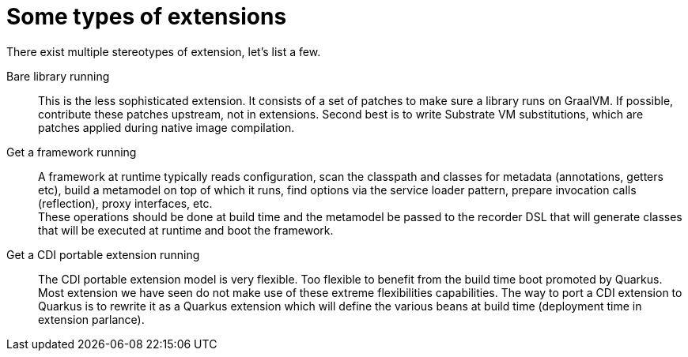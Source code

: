 [id="some-types-of-extensions_{context}"]
= Some types of extensions

There exist multiple stereotypes of extension, let's list a few.

Bare library running:: This is the less sophisticated extension.
It consists of a set of patches to make sure a library runs on GraalVM.
If possible, contribute these patches upstream, not in extensions.
Second best is to write Substrate VM substitutions, which are patches applied during native image compilation.
Get a framework running:: A framework at runtime typically reads configuration, scan the classpath and classes for metadata (annotations, getters etc), build a metamodel on top of which it runs, find options via the service loader pattern, prepare invocation calls (reflection), proxy interfaces, etc. +
These operations should be done at build time and the metamodel be passed to the recorder DSL that will generate classes that will be executed at runtime and boot the framework.
Get a CDI portable extension running:: The CDI portable extension model is very flexible.
Too flexible to benefit from the build time boot promoted by Quarkus.
Most extension we have seen do not make use of these extreme flexibilities capabilities.
The way to port a CDI extension to Quarkus is to rewrite it as a Quarkus extension which will define the various beans at build time (deployment time in extension parlance).